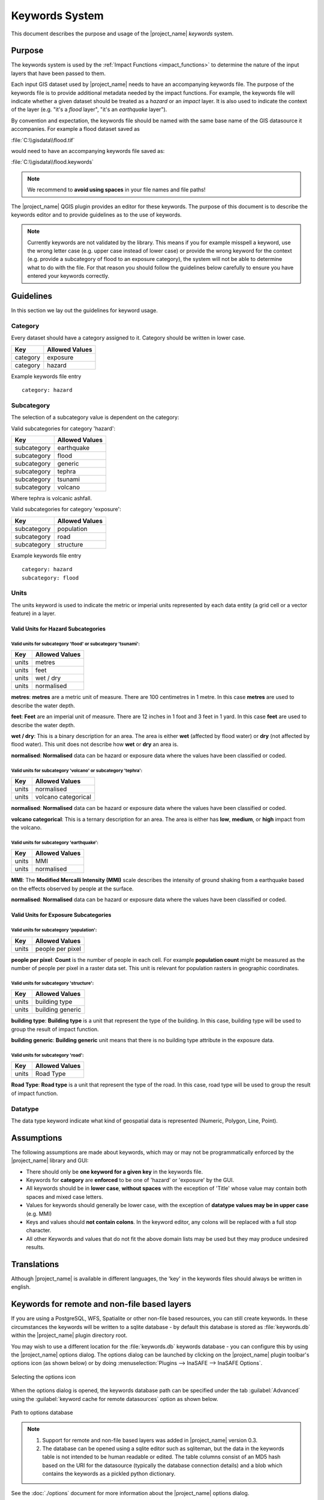 .. _keywords_system:

Keywords System
===============

This document describes the purpose and usage of the |project_name| *keywords*
system.

.. seealso:: Please also refer to the documentation on
    :ref:`the keywords Wizards <keywords_wizard>` and the
    :ref:`keywords editor <keywords_editor>` which are tools to help you
    to create keywords files.

Purpose
-------

The keywords system is used by the :ref:`Impact Functions <impact_functions>`
to determine the nature of the input layers that have been passed to them.

Each input GIS dataset used by |project_name| needs to have an accompanying
keywords file.
The purpose of the keywords file is to provide additional metadata needed by
the impact functions.
For example, the keywords file will indicate whether a given dataset should
be treated as a *hazard* or an *impact* layer.
It is also used to indicate the context of the layer (e.g. "it's a *flood*
layer", "it's an *earthquake* layer").

By convention and expectation, the keywords file should be named with the
same base name of the GIS datasource it accompanies.
For example a flood dataset saved as

:file:`C:\\gisdata\\flood.tif`

would need to have an accompanying keywords file saved as:

:file:`C:\\gisdata\\flood.keywords`

.. note:: We recommend to **avoid using spaces** in your file names and file
   paths!

The |project_name| QGIS plugin provides an editor for these keywords.
The purpose of this document is to describe the keywords editor and to
provide guidelines as to the use of keywords.

.. note:: Currently keywords are not validated by the library.
   This means if you for example misspell a keyword,
   use the wrong letter case (e.g. upper case instead of lower case) or
   provide the wrong keyword for the context (e.g. provide a subcategory of
   flood to an exposure category), the system will not be able to determine
   what to do with the file.
   For that reason you should follow the guidelines below carefully to ensure
   you have entered your keywords correctly.

Guidelines
----------

In this section we lay out the guidelines for keyword usage.

Category
........

Every dataset should have a category assigned to it.
Category should be written in lower case.

.. table::

   ========    ==============  
   Key         Allowed Values  
   ========    ==============  
   category    exposure        
   category    hazard          
   ========    ==============  


Example keywords file entry
::

  category: hazard

Subcategory
...........

The selection of a subcategory value is dependent on the category:

Valid subcategories for category 'hazard':

.. table::

   ===========    ==============  
   Key            Allowed Values  
   ===========    ==============  
   subcategory    earthquake      
   subcategory    flood           
   subcategory    generic         
   subcategory    tephra          
   subcategory    tsunami         
   subcategory    volcano         
   ===========    ==============  


Where tephra is volcanic ashfall.

Valid subcategories for category 'exposure':

.. table::

   ===========    ==============  
   Key            Allowed Values  
   ===========    ==============  
   subcategory    population      
   subcategory    road            
   subcategory    structure       
   ===========    ==============  


Example keywords file entry
::

  category: hazard
  subcategory: flood

Units
.....

The units keyword is used to indicate the metric or imperial units represented
by each data entity (a grid cell or a vector feature) in a layer.


Valid Units for Hazard Subcategories
^^^^^^^^^^^^^^^^^^^^^^^^^^^^^^^^^^^^

Valid units for subcategory 'flood' or subcategory 'tsunami':
"""""""""""""""""""""""""""""""""""""""""""""""""""

.. table::

   =====    ==============  
   Key      Allowed Values  
   =====    ==============  
   units    metres          
   units    feet            
   units    wet / dry       
   units    normalised      
   =====    ==============  

**metres**: **metres** are a metric unit of measure. There are 100 centimetres
in 1 metre. In this case **metres** are used to describe the water depth.

**feet**: **Feet** are an imperial unit of measure. There are 12 inches in 1
foot and 3 feet in 1 yard. In this case **feet** are used to describe the water
depth.

**wet / dry**: This is a binary description for an area. The area is either
**wet** (affected by flood water) or **dry** (not affected by flood water).
This unit does not describe how **wet** or **dry** an area is.

**normalised**: **Normalised** data can be hazard or exposure data where the
values have been classified or coded.


Valid units for subcategory 'volcano' or subcategory 'tephra':
"""""""""""""""""""""""""""""""""""""""""""""""""""

.. table::

   =====    ===================  
   Key      Allowed Values       
   =====    ===================  
   units    normalised           
   units    volcano categorical  
   =====    ===================  

**normalised**: **Normalised** data can be hazard or exposure data where the
values have been classified or coded.

**volcano categorical**: This is a ternary description for an area. The area is
either has **low**, **medium**, or **high** impact from the volcano.


Valid units for subcategory 'earthquake':
"""""""""""""""""""""""""""""""""""""""""""""""""""

.. table::

   =====    ==============  
   Key      Allowed Values  
   =====    ==============  
   units    MMI             
   units    normalised      
   =====    ==============  

**MMI**: The **Modified Mercalli Intensity (MMI)** scale describes the
intensity of ground shaking from a earthquake based on the effects observed by
people at the surface.

**normalised**: **Normalised** data can be hazard or exposure data where the
values have been classified or coded.


Valid Units for Exposure Subcategories
^^^^^^^^^^^^^^^^^^^^^^^^^^^^^^^^^^^^^^

Valid units for subcategory 'population':
"""""""""""""""""""""""""""""""""""""""""""""""""""

.. table::

   =====    ================  
   Key      Allowed Values    
   =====    ================  
   units    people per pixel  
   =====    ================  

**people per pixel**: **Count** is the number of people in each cell. For
example **population count** might be measured as the number of people per
pixel in a raster data set. This unit is relevant for population rasters in
geographic coordinates.


Valid units for subcategory 'structure':
"""""""""""""""""""""""""""""""""""""""""""""""""""

.. table::

   =====    ================  
   Key      Allowed Values    
   =====    ================  
   units    building type     
   units    building generic  
   =====    ================  

**building type**: **Building type** is a unit that represent the type of the
building. In this case, building type will be used to group the result of
impact function.

**building generic**: **Building generic** unit means that there is no building
type attribute in the exposure data.


Valid units for subcategory 'road':
"""""""""""""""""""""""""""""""""""""""""""""""""""

.. table::

   =====    ==============  
   Key      Allowed Values  
   =====    ==============  
   units    Road Type       
   =====    ==============  

**Road Type**: **Road type** is a unit that represent the type of the road. In
this case, road type will be used to group the result of impact function.


Datatype
........

The data type keyword indicate what kind of geospatial data is represented
(Numeric, Polygon, Line, Point).


Assumptions
-----------

The following assumptions are made about keywords, which may or may not be
programmatically enforced by the |project_name| library and GUI:

* There should only be **one keyword for a given key** in the keywords file.
* Keywords for **category** are **enforced** to be one of 'hazard' or
  'exposure' by the GUI.
* All keywords should be in **lower case**, **without spaces**
  with the exception of 'Title' whose value may contain both spaces and
  mixed case letters.
* Values for keywords should generally be lower case, with the exception of
  **datatype values may be in upper case** (e.g. MMI)
* Keys and values should **not contain colons**.
  In the keyword editor, any colons will be replaced with a full stop
  character.
* All other Keywords and values that do not fit the above domain lists may be
  used but they may produce undesired results.

Translations
------------

Although |project_name| is available in different languages, the 'key' in the
keywords files should always be written in english.

Keywords for remote and non-file based layers
---------------------------------------------

If you are using a PostgreSQL, WFS, Spatialite or other non-file based
resources, you can still create keywords.
In these circumstances the keywords will be written to a sqlite database - by
default this database is stored as :file:`keywords.db` within the
|project_name| plugin directory root.

You may wish to use a different location for the :file:`keywords.db` keywords
database - you can configure this by using the |project_name| options dialog.
The options dialog can be launched by clicking on the |project_name| plugin
toolbar's options icon (as shown below) or by doing
:menuselection:`Plugins --> InaSAFE --> InaSAFE Options`.

.. figure:: /static/user-docs/toolbar_options.*
   :scale: 100 %
   :align: center
   :alt: Options Icon

   Selecting the options icon

When the options dialog is opened, the keywords database path can be specified
under the tab :guilabel:`Advanced` using the
:guilabel:`keyword cache for remote datasources` option as shown below.

.. figure:: /static/user-docs/options-keyword-db-path.*
   :scale: 100 %
   :align: center
   :alt: Path to options database

   Path to options database

.. note::

   1. Support for remote and non-file based layers was added in |project_name|
      version 0.3.
   2. The database can be opened using a sqlite editor such as sqliteman,
      but the data in the keywords table is not intended to be human readable
      or edited.
      The table columns consist of an MD5 hash based on the URI for the
      datasource (typically the database connection details) and a blob
      which contains the keywords as a pickled python dictionary.

See the :doc:`./options` document for more information about the |project_name|
options dialog.

Sharing your keywords cache
---------------------------

In theory you can place the keywords file on a network share and create
a shared keyword repository in a multi-user environment, but you should note
that the layer URI hashes need to be identical in order for a layer's keyword
to be found.
This means that, for (contrived), example
::

   connection=postgresql,user=joe,password=secret,resource=osm_buildings

would not be considered the same as
::

   connection=postgresql,user=anne,password=secret,resource=osm_buildings

since the user credentials differ, resulting in a different URI.
To work around this you could create a common account so that every user will
effectively use the same URI to load that layer e.g.
::

   connection=postgresql,user=public,password=secret,resource=osm_buildings

For certain resources (e.g. ArcInfo coverages, Spatialite databases) where
the keywords cache is also used, you should take care to use a common mount
point or network share to access the data if you wish to successfully hit the
cache with the layer's URI.
For example you could have all users mount your data to the same place.
Under Unix like operating systems this could look something like this:

:file:`/mnt/gisdata/jk.sqlite`

Under Windows you could always the same drive letter and path the to share
e.g.:

:file:`Z:\\gisdata\\jk.sqlite`

Getting help
------------

If you need help using the keywords editor, you can click on the
:guilabel:`Help` button at the bottom of the dialog and this page will be
displayed.

.. note:: This document is automatically generated. It can be regenerated by
running the python script /inasafe-doc/scripts/generate_keywords.py.

This document was generated based on inasafe 2.1.0b0.